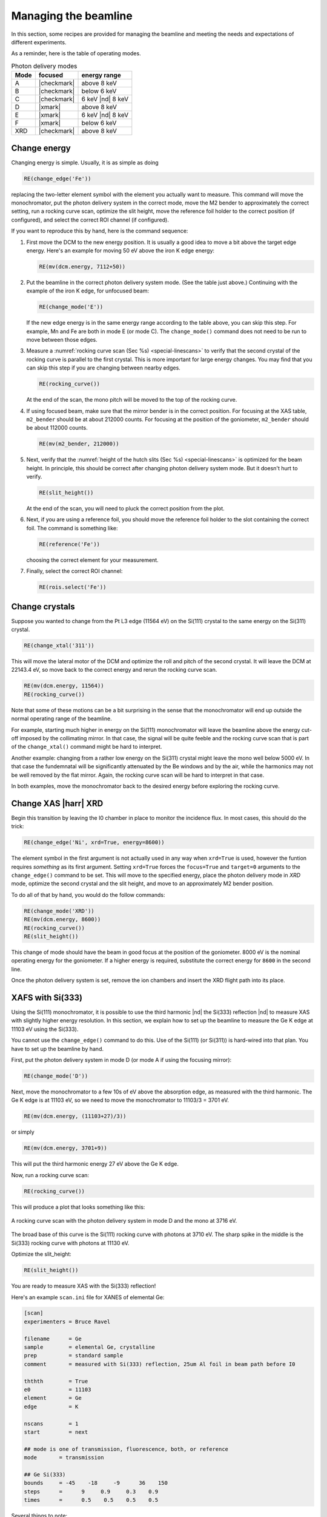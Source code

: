 ..
   This manual is copyright 2018 Bruce Ravel and released under
   The Creative Commons Attribution-ShareAlike License
   http://creativecommons.org/licenses/by-sa/3.0/

.. _manage:

Managing the beamline
=====================


In this section, some recipes are provided for managing the beamline
and meeting the needs and expectations of different experiments.

As a reminder, here is the table of operating modes.

.. table:: Photon delivery modes
   :name:  pds-modes2
   :align: left

   ====== ============ ========================= 
   Mode   focused      energy range
   ====== ============ ========================= 
   A      |checkmark|  above 8 keV
   B      |checkmark|  below 6 keV
   C      |checkmark|  6 keV |nd| 8 keV
   D      |xmark|      above 8 keV
   E      |xmark|      6 keV |nd| 8 keV
   F      |xmark|      below 6 keV
   XRD    |checkmark|  above 8 keV
   ====== ============ ========================= 


Change energy
-------------

Changing energy is simple.  Usually, it is as simple as doing

.. code-block:: python
		
   RE(change_edge('Fe'))

replacing the two-letter element symbol with the element you actually
want to measure. This command will move the monochromator, put the
photon delivery system in the correct mode, move the M2 bender to
approximately the correct setting, run a rocking curve scan,
optimize the slit height, move the reference foil holder to the
correct position (if configured), and select the correct ROI channel
(if configured).


If you want to reproduce this by hand, here is the command sequence:


#. First move the DCM to the new energy position.  It is usually a
   good idea to move a bit above the target edge energy.  Here's an
   example for moving 50 eV above the iron K edge energy:

   .. code-block:: python

      RE(mv(dcm.energy, 7112+50))

#. Put the beamline in the correct photon delivery system mode.  (See
   the table just above.)  Continuing with the example of the iron K
   edge, for unfocused beam:

   .. code-block:: python

      RE(change_mode('E'))

   If the new edge energy is in the same energy range according to the
   table above, you can skip this step.  For example, Mn and Fe are
   both in mode E (or mode C).  The ``change_mode()`` command does not
   need to be run to move between those edges.

#. Measure a :numref:`rocking curve scan (Sec %s) <special-linescans>`
   to verify that the second crystal of the rocking curve is parallel
   to the first crystal.  This is more important for large energy
   changes.  You may find that you can skip this step if you are
   changing between nearby edges.

   .. code-block:: python

      RE(rocking_curve())

   At the end of the scan, the mono pitch will be moved to the top of
   the rocking curve.

#. If using focused beam, make sure that the mirror bender is in the
   correct position.  For focusing at the XAS table, ``m2_bender``
   should be at about 212000 counts.  For focusing at the position of
   the goniometer, ``m2_bender`` should be about 112000 counts.

   .. code-block:: python

      RE(mv(m2_bender, 212000))

#. Next, verify that the :numref:`height of the hutch slits (Sec %s)
   <special-linescans>` is optimized for the beam height.  In
   principle, this should be correct after changing photon delivery
   system mode.  But it doesn't hurt to verify.

   .. code-block:: python

      RE(slit_height())

   At the end of the scan, you will need to pluck the correct position
   from the plot.

#. Next, if you are using a reference foil, you should move the
   reference foil holder to the slot containing the correct foil.  The
   command is something like:

   .. code-block:: python

      RE(reference('Fe'))

   choosing the correct element for your measurement.

#. Finally,  select the correct ROI channel:

   .. code-block:: python

      RE(rois.select('Fe'))


..
 Change mode
 -----------

 Suppose that you want to change from high-energy, unfocused operations
 to low energy, focused.  That is, you are changing from mode D to mode
 B, for example moving from a large sample at the yttrium K edge to a
 small sample at the vanadium K edge.

 .. code-block:: python

		 RE(change_mode('B'))
		 RE(mv(dcm.energy, 5465+50))
		 RE(rocking_curve())
		 RE(slit_height())

		 
    #. If the beam has recently been focused at the XRD station, you will
       also need to adjust the bender on M2 to optimize vertical focus at
       the XAS station (or vice versa).  This is best done with the small
       CCD camera sitting in the XAS sample stage.
       
    #. Again, iterating the optimization of the rocking curve and slit
       height might be necessary.

Change crystals
---------------

Suppose you wanted to change from the Pt L3 edge (11564 eV) on the
Si(111) crystal to the same energy on the Si(311) crystal.

.. code-block:: python

   RE(change_xtal('311'))

This will move the lateral motor of the DCM and optimize the roll and
pitch of the second crystal.  It will leave the DCM at 22143.4 eV, so
move back to the correct energy and rerun the rocking curve scan.

.. code-block:: python

   RE(mv(dcm.energy, 11564))
   RE(rocking_curve())

Note that some of these motions can be a bit surprising in the sense
that the monochromator will end up outside the normal operating range
of the beamline.

For example, starting much higher in energy on the Si(111)
monochromator will leave the beamline above the energy cut-off imposed
by the collimating mirror.  In that case, the signal will be quite
feeble and the rocking curve scan that is part of the
``change_xtal()`` command might be hard to interpret.

Another example: changing from a rather low energy on the Si(311)
crystal might leave the mono well below 5000 eV.  In that case the
fundemnatal will be significantly attenuated by the Be windows and by
the air, while the harmonics may not be well removed by the flat
mirror.  Again, the rocking curve scan will be hard to interpret in
that case.

In both examples, move the monochromator back to the desired energy
before exploring the rocking curve.




Change XAS |harr| XRD
---------------------

Begin this transition by leaving the I0 chamber in place to monitor
the incidence flux.  In most cases, this should do the trick:

.. code-block:: python

   RE(change_edge('Ni', xrd=True, energy=8600))

The element symbol in the first argument is not actually used in any
way when ``xrd=True`` is used, however the funtion requires
`something` as its first argument.  Setting ``xrd=True`` forces the
``focus=True`` and ``target=0`` arguments to the ``change_edge()``
command to be set.  This will move to the specified energy, place the
photon delivery mode in `XRD` mode, optimize the second
crystal and the slit height, and move to an approximately M2 bender
position. 

To do all of that by hand, you would do the follow commands:

.. code-block:: python

   RE(change_mode('XRD'))
   RE(mv(dcm.energy, 8600))
   RE(rocking_curve())
   RE(slit_height())

This change of mode should have the beam in good focus at the position
of the goniometer.  8000 eV is the nominal operating energy for the
goniometer.  If a higher energy is required, substitute the correct
energy for ``8600`` in the second line.

.. todo:: Determine look-up table for lower energy operations using
	  both M2 and M3.

Once the photon delivery system is set, remove the ion chambers and
insert the XRD flight path into its place.


.. _use333:

XAFS with Si(333)
-----------------

Using the Si(111) monochromator, it is possible to use the third
harmonic |nd| the Si(333) reflection |nd| to measure XAS with slightly
higher energy resolution.  In this section, we explain how to set up
the beamline to measure the Ge K edge at 11103 eV using the Si(333).

You cannot use the ``change_edge()`` command to do this.  Use of the
Si(111) (or Si(311)) is hard-wired into that plan.  You have to set up
the beamline by hand.

First, put the photon delivery system in mode D (or mode A if using
the focusing mirror):

.. code-block:: python

   RE(change_mode('D'))

Next, move the monochromator to a few 10s of eV above the absorption
edge, as measured with the third harmonic.  The Ge K edge is at 11103
eV, so we need to move the monochromator to 11103/3 = 3701 eV.

.. code-block:: python

   RE(mv(dcm.energy, (11103+27)/3))

or simply

.. code-block:: python

   RE(mv(dcm.energy, 3701+9))

This will put the third harmonic energy 27 eV above the Ge K edge.

Now, run a rocking curve scan:

.. code-block:: python

   RE(rocking_curve())

This will produce a plot that looks something like this:

.. _fig-rocking333:
.. figure::  _images/rocking_curve_333_E=3716.png
   :target: _images/rocking_curve_333_E=3716.png
   :width: 70%
   :align: center

   A rocking curve scan with the photon delivery system in mode D and
   the mono at 3716 eV.

The broad base of this curve is the Si(111) rocking curve with photons
at 3710 eV. The sharp spike in the middle is the Si(333) rocking curve
with photons at 11130 eV.

Optimize the slit_height:

.. code-block:: python

   RE(slit_height())

You are ready to measure XAS with the Si(333) reflection!

Here's an example ``scan.ini`` file for XANES of elemental Ge:  

.. code-block:: ini

   [scan]
   experimenters = Bruce Ravel

   filename      = Ge
   sample        = elemental Ge, crystalline
   prep          = standard sample
   comment       = measured with Si(333) reflection, 25um Al foil in beam path before I0

   ththth        = True
   e0            = 11103
   element       = Ge
   edge          = K

   nscans        = 1
   start         = next

   ## mode is one of transmission, fluorescence, both, or reference
   mode       = transmission

   ## Ge Si(333)
   bounds     = -45    -18     -9      36    150
   steps      =      9     0.9     0.3    0.9
   times      =      0.5    0.5    0.5    0.5
 

Several things to note:

#. Note that the actual value for E0 is specified, not the divided-by-3 value.  
#. Actual energy bounds and steps are specified, the xafs scan plan
   will convert them to appropriately sized steps for the Si(111).
#. By setting the 333 flag to True, the correct thing will happen,
   including writing the correct energy axis to the output data file.
#. The on-screen plot will show the fundamental |nd| Si(111) |nd| energy, however.  
#. Also, you still need to set up the photon delivery system up by hand.


Examine Motor Axes
------------------

Some BlueSky functionality related to the axes controlled by the FMBO
MCS8 motor controllers.  These include:

+ Collimating mirror (``m1_*``)
+ Filter assemblies (``dm1_*``)
+ Monochromator (``dcm_*``)
+ Second diagnostic module (``dm2_*``)
+ Focusing mirror (``m2_*``)
+ Harmonic rejection mirror (``m3_*``)
+ Third diagnostic module (``dm3_*``)

(38 axes motors in total) but not any of the end station motors
(``xafs_*``), which are run using NSLS-II standard GeoBricks.

**Homing**
  Any of these axes can be homed with, for example, ``dm3_bct.home()``

**Summarize the status of a motor**
  To show the values of all the status flags, for example, ``dm3_bct.status()``

**Which motors have been homed?**
  Do this command: ``homed()``

**Which motors have their amplifiers enabled?**
  Do this command: ``ampen()``


Calibrate the mono
------------------

The typical calibration procedure involves measuring the angular
position of the Bragg axis for the edge energies of 10 metals: Fe, Co,
Ni, Cu, Zn, Pt, Au, Pb, Nb, and Mo.  

#. Be sure that all 10 of these elements are actually mounted on the
   reference wheel and configured in the ``xafs_ref.contents`` list.

#. Run the command 

   .. code-block:: python

      RE(calibrate(mono='111'))

   Use the ``mono='311'`` argument for the Si(311) monochromator.
   This will, in sequence, move to each edge and measure a XANES scan
   over a wide enough range that it should cover the edge (unless the
   mono is currently calibrated VERY wrongly).  This will write a file
   called :file:`edges111.ini` (or :file:`edges3111.ini`).  Each XANES
   scan uses the file
   :file:`/home/xf06bm/Data/Staff/mono_calibration/cal.ini` as the INI
   file.  Edge appropriate command line parameters will be added by
   the ``calibrate`` plan.

#. Run the command

   .. code-block:: python

      calibrate_mono(mono='111')

   (or use the ``'311'`` argument).  This will show the fitting
   results and plot the best fit.  It will also print in a text box
   instructions for modifying the :file:`19-dcm-parameters.py` file to use
   the new calibration values.

#. Do

   .. code-block:: python

      %run -i 'home/xf06bm/.ipython/profile_collection/startup/19-dcm-parameters.py'

   then do

   .. code-block:: python

      dcm.set_crystal()

   Or simply restart bsui.

#. Finally, do 


   .. code-block:: python

      calibrate_pitch(mono='111')

   and use the fitted slope and offset to modify ``approximate_pitch``
   in :file:`BMM/functions.py`.

The mono should now be correctly calibrated using the new calibration
parameters.
